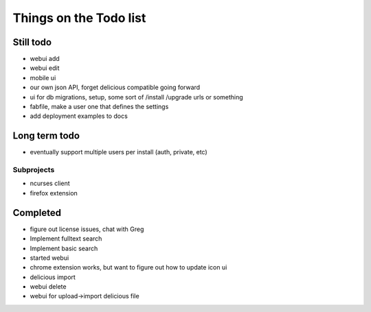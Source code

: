 Things on the Todo list
========================


Still todo
-----------
- webui add
- webui edit
- mobile ui
- our own json API, forget delicious compatible going forward
- ui for db migrations, setup, some sort of /install /upgrade urls or something
- fabfile, make a user one that defines the settings
- add deployment examples to docs


Long term todo
--------------
- eventually support multiple users per install (auth, private, etc)


Subprojects
~~~~~~~~~~~

- ncurses client
- firefox extension


Completed
----------
- figure out license issues, chat with Greg
- Implement fulltext search
- Implement basic search
- started webui
- chrome extension works, but want to figure out how to update icon ui
- delicious import
- webui delete
- webui for upload->import delicious file
